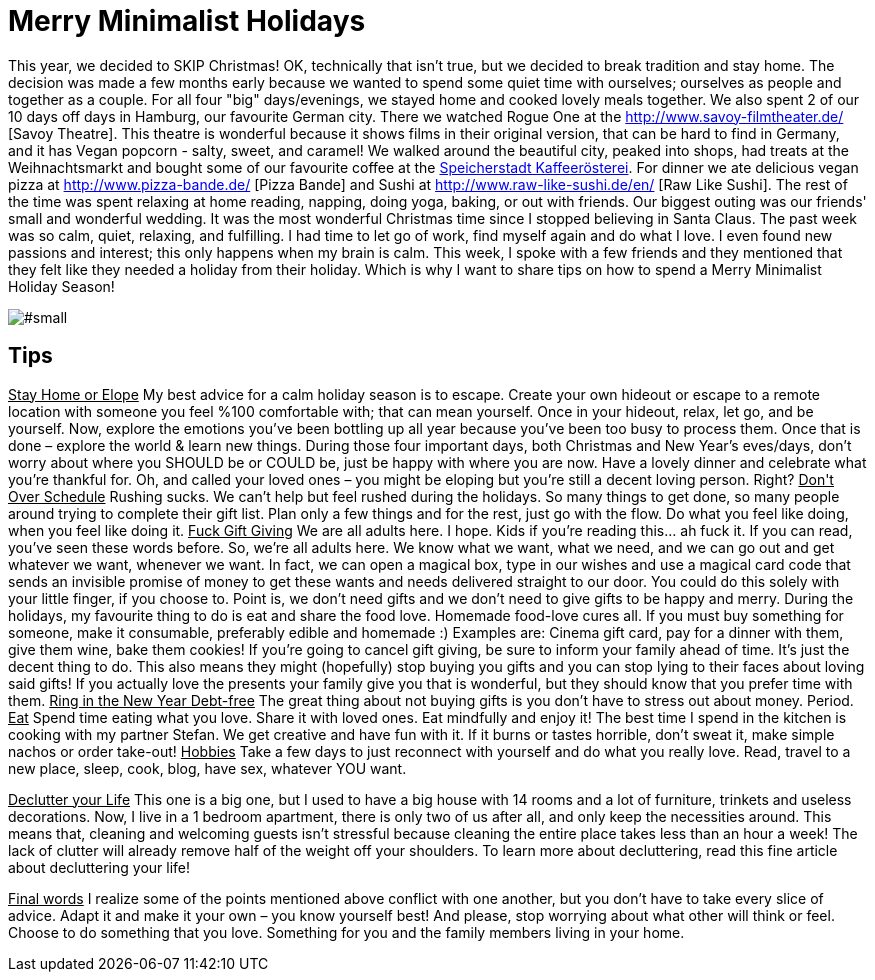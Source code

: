 = Merry Minimalist Holidays
:hp-image: .jpg

:hp-tags: [holidays, minimalist, calm, quiet holidays, christmas, happy, survive holidays]

This year, we decided to SKIP Christmas! OK, technically that isn't true, but we decided to break tradition and stay home. The decision was made a few months early because we wanted to spend some quiet time with ourselves; ourselves as people and together as a couple.
For all four "big" days/evenings, we stayed home and cooked lovely meals together. We also spent 2 of our 10 days off days in Hamburg, our favourite German city. There we watched Rogue One at the http://www.savoy-filmtheater.de/ [Savoy Theatre]. This theatre is wonderful because it shows films in their original version, that can be hard to find in Germany, and it has Vegan popcorn - salty, sweet, and caramel! We walked around the beautiful city, peaked into shops, had treats at the Weihnachtsmarkt and bought some of our favourite coffee at the http://www.speicherstadt-kaffee.de/[Speicherstadt Kaffeerösterei]. For dinner we ate delicious vegan pizza at http://www.pizza-bande.de/ [Pizza Bande] and Sushi at http://www.raw-like-sushi.de/en/ [Raw Like Sushi]. The rest of the time was spent relaxing at home reading, napping, doing yoga, baking, or out with friends. Our biggest outing was our friends' small and wonderful wedding.
It was the most wonderful Christmas time since I stopped believing in Santa Claus. The past week was so calm, quiet, relaxing, and fulfilling. I had time to let go of work, find myself again and do what I love. I even found new passions and interest; this only happens when my brain is calm. 
This week, I spoke with a few friends and they mentioned that they felt like they needed a holiday from their holiday. Which is why I want to share tips on how to spend a Merry Minimalist Holiday Season!

image::#small[]

== Tips
+++<u>Stay Home or Elope</u>+++
My best advice for a calm holiday season is to escape. Create your own hideout or escape to a remote location with someone you feel %100 comfortable with; that can mean yourself. Once in your hideout, relax, let go, and be yourself. Now, explore the emotions you’ve been bottling up all year because you’ve been too busy to process them. Once that is done – explore the world & learn new things.
During those four important days, both Christmas and New Year’s eves/days, don’t worry about where you SHOULD be or COULD be, just be happy with where you are now. Have a lovely dinner and celebrate what you’re thankful for. Oh, and called your loved ones – you might be eloping but you’re still a decent loving person. Right?
+++<u>Don't Over Schedule</u>+++
Rushing sucks. We can't help but feel rushed during the holidays. So many things to get done, so many people around trying to complete their gift list. Plan only a few things and for the rest, just go with the flow. Do what you feel like doing, when you feel like doing  it.
+++<u>Fuck Gift Giving</u>+++
We are all adults here. I hope. Kids if you're reading this... ah fuck it. If you can read, you’ve seen these words before. So, we’re all adults here. We know what we want, what we need, and we can go out and get whatever we want, whenever we want. In fact, we can open a magical box, type in our wishes and use a magical card code that sends an invisible promise of money to get these wants and needs delivered straight to our door. You could do this solely with your little finger, if you choose to. Point is, we don't need gifts and we don't need to give gifts to be happy and merry.
During the holidays, my favourite thing to do is eat and share the food love. Homemade food-love cures all. If you must buy something for someone, make it consumable, preferably edible and homemade :) Examples are: Cinema gift card, pay for a dinner with them, give them wine, bake them cookies!
If you're going to cancel gift giving, be sure to inform your family ahead of time. It’s just the decent thing to do. This also means they might (hopefully) stop buying you gifts and you can stop lying to their faces about loving said gifts! If you actually love the presents your family give you that is wonderful, but they should know that you prefer time with them.
+++<u>Ring in the New Year Debt-free</u>+++
The great thing about not buying gifts is you don't have to stress out about money. Period.
+++<u>Eat</u>+++
Spend time eating what you love. Share it with loved ones. Eat mindfully and enjoy it! The best time I spend in the kitchen is cooking with my partner Stefan. We get creative and have fun with it. If it burns or tastes horrible, don't sweat it, make simple nachos or order take-out! 
+++<u>Hobbies</u>+++
Take a few days to just reconnect with yourself and do what you really love. Read, travel to a new place, sleep, cook, blog, have sex, whatever YOU want.

+++<u>Declutter your Life</u>+++
This one is a big one, but I used to have a big house with 14 rooms and a lot of furniture, trinkets and useless decorations. Now, I live in a 1 bedroom apartment, there is only two of us after all, and only keep the necessities around. This means that, cleaning and welcoming guests isn't stressful because cleaning the entire place takes less than an hour a week! The lack of clutter will already remove half of the weight off your shoulders. To learn more about decluttering, read this fine article about decluttering your life!

+++<u>Final words</u>+++
I realize some of the points mentioned above conflict with one another, but you don’t have to take every slice of advice. Adapt it and make it your own – you know yourself best! And please, stop worrying about what other will think or feel. Choose to do something that you love. Something for you and the family members living in your home.

